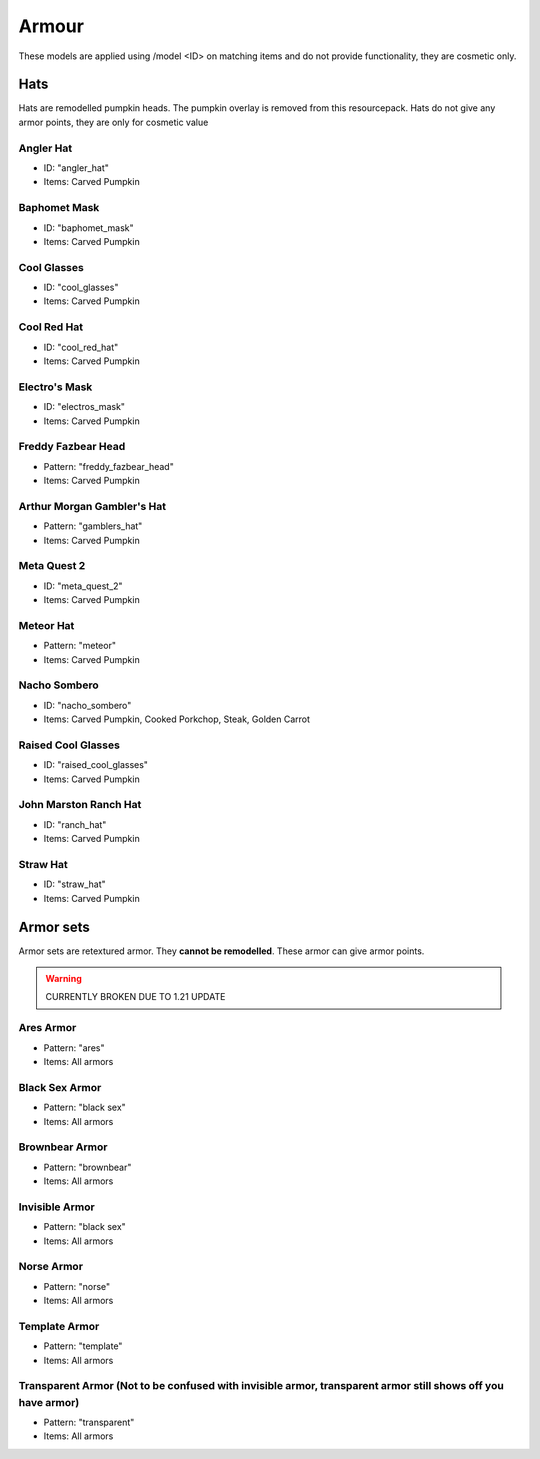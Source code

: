 Armour
***************

These models are applied using /model <ID> on matching items and do not provide functionality, they are cosmetic only.

Hats
==========

Hats are remodelled pumpkin heads. The pumpkin overlay is removed from this resourcepack.
Hats do not give any armor points, they are only for cosmetic value

Angler Hat
~~~~~~~~~~~~~~~~
* ID: "angler_hat"
* Items: Carved Pumpkin

Baphomet Mask
~~~~~~~~~~~~~~~~
* ID: "baphomet_mask"
* Items: Carved Pumpkin

Cool Glasses
~~~~~~~~~~~~~~~~
* ID: "cool_glasses"
* Items: Carved Pumpkin

Cool Red Hat
~~~~~~~~~~~~~~~~
* ID: "cool_red_hat"
* Items: Carved Pumpkin

Electro's Mask
~~~~~~~~~~~~~~~~
* ID: "electros_mask"
* Items:  Carved Pumpkin

Freddy Fazbear Head
~~~~~~~~~~~~~~~~
* Pattern: "freddy_fazbear_head"
* Items:  Carved Pumpkin

Arthur Morgan Gambler's Hat
~~~~~~~~~~~~~~~~
* Pattern: "gamblers_hat"
* Items:  Carved Pumpkin

Meta Quest 2
~~~~~~~~~~~~~~~~
* ID: "meta_quest_2"
* Items:  Carved Pumpkin

Meteor Hat
~~~~~~~~~~~~~~~~
* Pattern: "meteor"
* Items:  Carved Pumpkin

Nacho Sombero
~~~~~~~~~~~~~~~~
* ID: "nacho_sombero"
* Items: Carved Pumpkin, Cooked Porkchop, Steak, Golden Carrot

Raised Cool Glasses
~~~~~~~~~~~~~~~~
* ID: "raised_cool_glasses"
* Items: Carved Pumpkin

John Marston Ranch Hat
~~~~~~~~~~~~~~~~
* ID: "ranch_hat"
* Items: Carved Pumpkin

Straw Hat
~~~~~~~~~~~~~~~~
* ID: "straw_hat"
* Items: Carved Pumpkin

Armor sets
==========
Armor sets are retextured armor. They **cannot be remodelled**. These armor can give armor points.

.. warning::
  CURRENTLY BROKEN DUE TO 1.21 UPDATE

Ares Armor
~~~~~~~~~~~~~~~~
* Pattern: "ares"
* Items: All armors

Black Sex Armor
~~~~~~~~~~~~~~~~
* Pattern: "black sex"
* Items: All armors

Brownbear Armor
~~~~~~~~~~~~~~~~
* Pattern: "brownbear"
* Items: All armors

Invisible Armor
~~~~~~~~~~~~~~~~
* Pattern: "black sex"
* Items: All armors

Norse Armor
~~~~~~~~~~~~~~~~
* Pattern: "norse"
* Items: All armors

Template Armor
~~~~~~~~~~~~~~~~
* Pattern: "template"
* Items: All armors

Transparent Armor (Not to be confused with invisible armor, transparent armor still shows off you have armor)
~~~~~~~~~~~~~~~~
* Pattern: "transparent"
* Items: All armors
